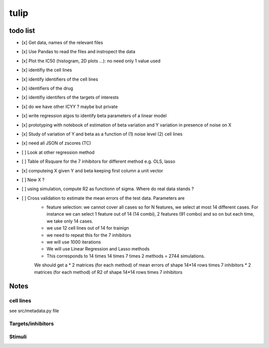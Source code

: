 tulip
#######

todo list
============


* [x] Get data, names of the relevant files
* [x] Use Pandas to read the files and instropect the data
* [x] Plot the IC50 (histogram, 2D plots ...): no need only 1 value used
* [x] identifiy the cell lines 
* [x] identify identifiers of the cell lines
* [x] identifiers of the drug
* [x] identifiy identifers of the targets of interests
* [x] do we have other ICYY ? maybe but private
* [x] write regression algos to identify beta parameters of a linear model
* [x] prototyping with notebook of estimation of beta variation and Y variation in presence of noise on X
* [x] Study of variation of Y and beta as a function of (1) noise level (2) cell lines
* [x] need all JSON of zscores (TC)
* [ ] Look at other regression method
* [ ] Table of Rsquare for the 7 inhibitors for different method e.g. OLS, lasso
* [x] computeing X given Y and beta keeping first column a unit vector
* [ ] New X ?
* [ ] using simulation, compute R2 as functionn of sigma. Where do real data stands ?


* [ ] Cross validation to estimate the mean errors of the test data. Parameters are
    * feature selection: we cannot cover all cases so for N features, we select at most 14 different cases.
      For instance we can select 1 feature out of 14 (14 combi), 2 features (91 combo) and so on but each time, we take only 14 cases.
    * we use 12 cell lines out of 14 for trainign
    * we need to repeat this for the 7 inhibitors
    * we will use 1000 iterations 
    * We will use Linear Regression and Lasso methods
    * This corresponds to 14 times 14 times 7 times 2 methods = 2744 simulations.
    
    We should get a 
    * 2 matrices (for each method) of mean errors of shape 14*14 rows times 7 inhibitors
    * 2 matrices (for each method) of R2 of shape 14*14 rows times 7 inhibitors
      






Notes
======

cell lines
--------------
see src/metadata.py file

Targets/inhibitors
------------------------

Stimuli 
-----------
